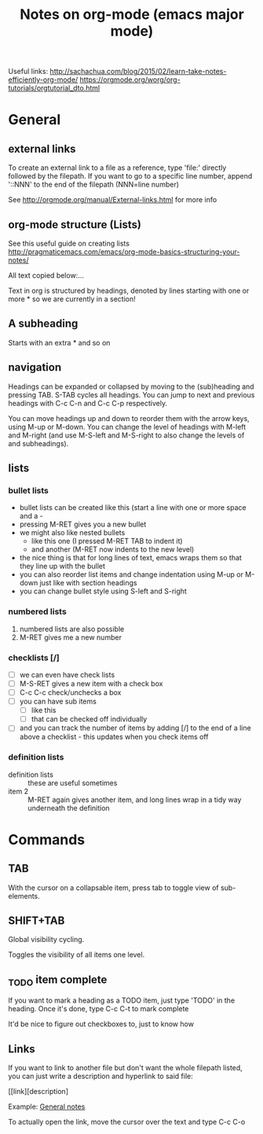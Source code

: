 #+TITLE: Notes on org-mode (emacs major mode)

Useful links:
http://sachachua.com/blog/2015/02/learn-take-notes-efficiently-org-mode/
https://orgmode.org/worg/org-tutorials/orgtutorial_dto.html

* General
** external links
 To create an external link to a file as a reference, type 'file:'
 directly followed by the filepath. If you want to go to a specific
 line number, append '::NNN' to the end of the filepath (NNN=line
 number)

 See http://orgmode.org/manual/External-links.html for more info

** org-mode structure (Lists)
See this useful guide on creating lists
http://pragmaticemacs.com/emacs/org-mode-basics-structuring-your-notes/

All text copied below:...


Text in org is structured by headings, denoted by lines starting with
one or more * so we are currently in a section!

** A subheading
Starts with an extra * and so on

** navigation
Headings can be expanded or collapsed by moving to the (sub)heading
and pressing TAB. S-TAB cycles all headings. You can jump to next and
previous headings with C-c C-n and C-c C-p respectively.

You can move headings up and down to reorder them with the arrow keys,
using M-up or M-down. You can change the level of headings with M-left
and M-right (and use M-S-left and M-S-right to also change the levels
of and subheadings).

** lists
*** bullet lists
 - bullet lists can be created like this (start a line with one or
   more space and a -
 - pressing M-RET gives you a new bullet
 - we might also like nested bullets
   - like this one (I pressed M-RET TAB to indent it)
   - and another (M-RET now indents to the new level)
 - the nice thing is that for long lines of text, emacs wraps them
   so that they line up with the bullet
 - you can also reorder list items and change indentation using
   M-up or M-down just like with section headings
 - you can change bullet style using S-left and S-right

*** numbered lists
 1) numbered lists are also possible
 2) M-RET gives me a new number

*** checklists [/]
 - [ ] we can even have check lists
 - [ ] M-S-RET gives a new item with a check box
 - [ ] C-c C-c check/unchecks a box
 - [ ] you can have sub items
   + [ ] like this
   + [ ] that can be checked off individually
 - [ ] and you can track the number of items by adding [/] to the end
   of a line above a checklist - this updates when you check items off

*** definition lists
 - definition lists :: these are useful sometimes
 - item 2 :: M-RET again gives another item, and long lines wrap in a
      tidy way underneath the definition

* Commands
** TAB
With the cursor on a collapsable item, press tab to toggle view of
sub-elements.
** SHIFT+TAB
Global visibility cycling.

Toggles the visibility of all items one level.
** _TODO item complete
If you want to mark a heading as a TODO item, just type 'TODO' in the
heading. Once it's done, type C-c C-t to mark complete

It'd be nice to figure out checkboxes to, just to know how
** Links
If you want to link to another file but don't want the whole filepath
listed, you can just write a description and hyperlink to said file:

[[link][description] 

Example:
[[/home/david/Documents/git/programming-math/notes/general.org][General notes]]

To actually open the link, move the cursor over the text and type C-c C-o
